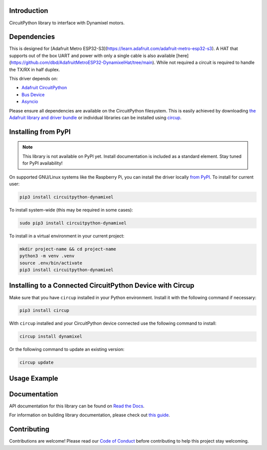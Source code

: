 Introduction
============




.. image:: https://img.shields.io/discord/327254708534116352.svg
    :target: https://adafru.it/discord
    :alt: Discord


.. image:: https://github.com/dbd/CircuitPython_Dynamixel/workflows/Build%20CI/badge.svg
    :target: https://github.com/dbd/CircuitPython_Dynamixel/actions
    :alt: Build Status


.. image:: https://img.shields.io/endpoint?url=https://raw.githubusercontent.com/astral-sh/ruff/main/assets/badge/v2.json
    :target: https://github.com/astral-sh/ruff
    :alt: Code Style: Ruff

CircuitPython library to interface with Dynamixel motors.


Dependencies
=============
This is designed for [Adafruit Metro ESP32-S3](https://learn.adafruit.com/adafruit-metro-esp32-s3). A HAT that supports out of the box UART and power with only a single cable is also available [here](https://github.com/dbd/AdafruitMetroESP32-DynamixelHat/tree/main). While not required a circuit is required to handle the TX/RX in half duplex.

This driver depends on:

* `Adafruit CircuitPython <https://github.com/adafruit/circuitpython>`_
* `Bus Device <https://github.com/adafruit/Adafruit_CircuitPython_BusDevice>`_
* `Asyncio <https://github.com/adafruit/Adafruit_CircuitPython_Asyncio>`_

Please ensure all dependencies are available on the CircuitPython filesystem.
This is easily achieved by downloading
`the Adafruit library and driver bundle <https://circuitpython.org/libraries>`_
or individual libraries can be installed using
`circup <https://github.com/adafruit/circup>`_.

Installing from PyPI
=====================
.. note:: This library is not available on PyPI yet. Install documentation is included
   as a standard element. Stay tuned for PyPI availability!

.. todo:: Remove the above note if PyPI version is/will be available at time of release.

On supported GNU/Linux systems like the Raspberry Pi, you can install the driver locally `from
PyPI <https://pypi.org/project/circuitpython-dynamixel/>`_.
To install for current user:

.. code-block:: shell

    pip3 install circuitpython-dynamixel

To install system-wide (this may be required in some cases):

.. code-block:: shell

    sudo pip3 install circuitpython-dynamixel

To install in a virtual environment in your current project:

.. code-block:: shell

    mkdir project-name && cd project-name
    python3 -m venv .venv
    source .env/bin/activate
    pip3 install circuitpython-dynamixel

Installing to a Connected CircuitPython Device with Circup
==========================================================

Make sure that you have ``circup`` installed in your Python environment.
Install it with the following command if necessary:

.. code-block:: shell

    pip3 install circup

With ``circup`` installed and your CircuitPython device connected use the
following command to install:

.. code-block:: shell

    circup install dynamixel

Or the following command to update an existing version:

.. code-block:: shell

    circup update

Usage Example
=============

.. code-block:: python
    import time
    from dynamixel.devices import XL430_W250_T
    m = XL430_W250_T('roll', 1)
    n = XL430_W250_T('pitch', 2)
    o = XL430_W250_T('yaw', 3)
    while True:
        m.ledOff()
        n.ledOff()
        o.ledOff()
        time.sleep(.5)
        m.ledOn()
        n.ledOn()
        o.ledOn()
        time.sleep(.5)

Documentation
=============
API documentation for this library can be found on `Read the Docs <https://circuitpython-dynamixel.readthedocs.io/>`_.

For information on building library documentation, please check out
`this guide <https://learn.adafruit.com/creating-and-sharing-a-circuitpython-library/sharing-our-docs-on-readthedocs#sphinx-5-1>`_.

Contributing
============

Contributions are welcome! Please read our `Code of Conduct
<https://github.com/dbd/CircuitPython_Dynamixel/blob/HEAD/CODE_OF_CONDUCT.md>`_
before contributing to help this project stay welcoming.
